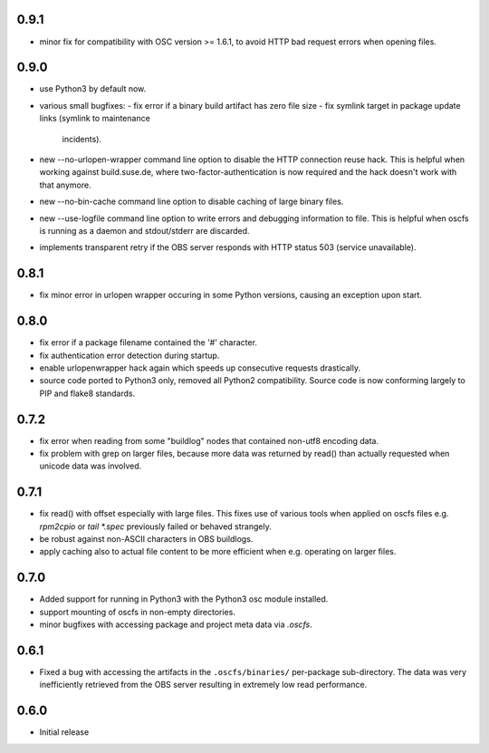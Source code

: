 0.9.1
=====

- minor fix for compatibility with OSC version >= 1.6.1, to avoid HTTP bad
  request errors when opening files.

0.9.0
=====

- use Python3 by default now.
- various small bugfixes:
  - fix error if a binary build artifact has zero file size
  - fix symlink target in package update links (symlink to maintenance
    incidents).
- new --no-urlopen-wrapper command line option to disable the HTTP connection
  reuse hack. This is helpful when working against build.suse.de, where
  two-factor-authentication is now required and the hack doesn't work with
  that anymore.
- new --no-bin-cache command line option to disable caching of large binary files.
- new --use-logfile command line option to write errors and debugging
  information to file. This is helpful when oscfs is running as a daemon and
  stdout/stderr are discarded.
- implements transparent retry if the OBS server responds with HTTP status 503
  (service unavailable).

0.8.1
=====

- fix minor error in urlopen wrapper occuring in  some Python versions,
  causing an exception upon start.

0.8.0
=====

- fix error if a package filename contained the '#' character.
- fix authentication error detection during startup.
- enable urlopenwrapper hack again which speeds up consecutive requests
  drastically.
- source code ported to Python3 only, removed all Python2 compatibility.
  Source code is now conforming largely to PIP and flake8 standards.

0.7.2
=====

- fix error when reading from some "buildlog" nodes that contained non-utf8
  encoding data.
- fix problem with grep on larger files, because more data was returned by
  read() than actually requested when unicode data was involved.

0.7.1
=====

- fix read() with offset especially with large files. This fixes use of
  various tools when applied on oscfs files e.g. `rpm2cpio` or
  `tail *.spec` previously failed or behaved strangely.
- be robust against non-ASCII characters in OBS buildlogs.
- apply caching also to actual file content to be more efficient when e.g.
  operating on larger files.

0.7.0
=====

- Added support for running in Python3 with the Python3 osc module installed.
- support mounting of oscfs in non-empty directories.
- minor bugfixes with accessing package and project meta data via `.oscfs`.

0.6.1
=====

- Fixed a bug with accessing the artifacts in the ``.oscfs/binaries/``
  per-package sub-directory. The data was very inefficiently retrieved
  from the OBS server resulting in extremely low read performance.

0.6.0
=====

- Initial release
